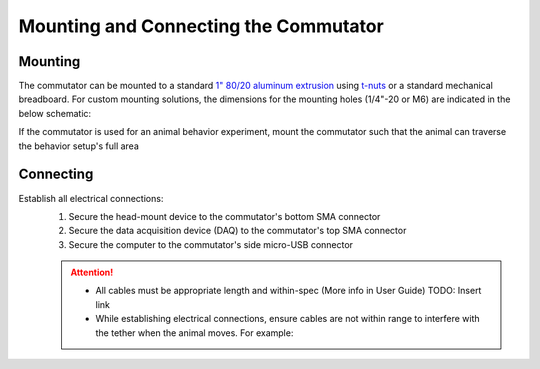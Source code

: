 
**************************************************************
Mounting and Connecting the Commutator
**************************************************************

Mounting
^^^^^^^^^^^^^^^^^^^^^^^^^^^^^^^^^^^^^^^^^^^^^^^^^

The commutator can be mounted to a standard `1" 80/20 aluminum extrusion <https://8020.net/framing-options/t-slotted-profiles/fractional/10series100basedprofiles.html>`_ using `t-nuts <https://youtu.be/nK-DsJxAdwM>`_ or a standard mechanical breadboard.
For custom mounting solutions, the dimensions for the mounting holes (1/4"-20 or M6) are indicated in the below schematic:

.. image:: ../../_static/images/commutator-mounting-holes.png
    :alt: schematic image
    :align: center

.. TODO:: Add isometric view to be more clear?

If the commutator is used for an animal behavior experiment, mount the commutator such that the animal can traverse the behavior setup's full area

Connecting
^^^^^^^^^^^^^^^^^^^^^^^^^^^^^^^^^^^^^^^^^^^^^^^^^

Establish all electrical connections:
    #. Secure the head-mount device to the commutator's bottom SMA connector
    #. Secure the data acquisition device (DAQ) to the commutator's top SMA connector
    #. Secure the computer to the commutator's side micro-USB connector

    .. image:: ../../_static/images/connections.png
        :alt: image indicating location of connections
        :align: center

    .. Attention:: * All cables must be appropriate length and within-spec (More info in User Guide) TODO: Insert link
        * While establishing electrical connections, ensure cables are not within range to interfere with the tether when the animal moves. For example:

        .. image:: ../../_static/images/cable-management.png
            :alt: image indicating location of connections
            :align: center
